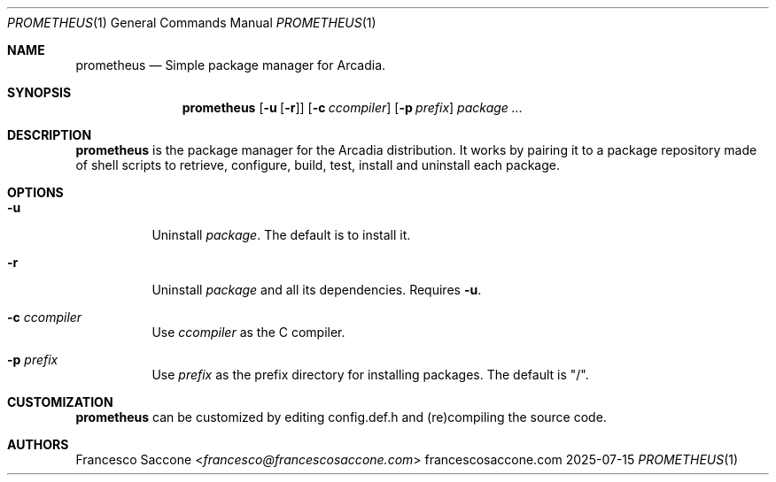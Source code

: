 .Dd 2025-07-15
.Dt PROMETHEUS 1
.Os francescosaccone.com
.Sh NAME
.Nm prometheus
.Nd Simple package manager for Arcadia.
.Sh SYNOPSIS
.Nm
.Op Fl u Op Fl r
.Op Fl c Ar ccompiler
.Op Fl p Ar prefix
.Ar package ...
.Sh DESCRIPTION
.Nm
is the package manager for the Arcadia distribution. It works by pairing it to
a package repository made of shell scripts to retrieve, configure, build, test,
install and uninstall each package.
.Sh OPTIONS
.Bl -tag -width Ds
.It Fl u
Uninstall
.Ar package .
The default is to install it.
.It Fl r
Uninstall
.Ar package
and all its dependencies. Requires
.Fl u .
.It Fl c Ar ccompiler
Use
.Ar ccompiler
as the C compiler.
.It Fl p Ar prefix
Use
.Ar prefix
as the prefix directory for installing packages. The default is "/".
.Sh CUSTOMIZATION
.Nm
can be customized by editing config.def.h and (re)compiling the source code.
.Sh AUTHORS
.An Francesco Saccone Aq Mt francesco@francescosaccone.com
